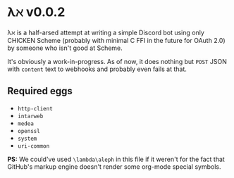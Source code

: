 * λℵ v0.0.2
  
  λℵ is a half-arsed attempt at writing a simple Discord bot using only CHICKEN Scheme (probably with minimal C FFI in the future for OAuth 2.0) by someone who isn't good at Scheme.

  It's obviously a work-in-progress. As of now, it does nothing but =POST= JSON with =content= text to webhooks and probably even fails at that.

** Required eggs
- =http-client=
- =intarweb=
- =medea=
- =openssl=
- =system=
- =uri-common=

*PS:* We could've used =\lambda\aleph= in this file if it weren't for the fact that GitHub's markup engine doesn't render some org-mode special symbols.

